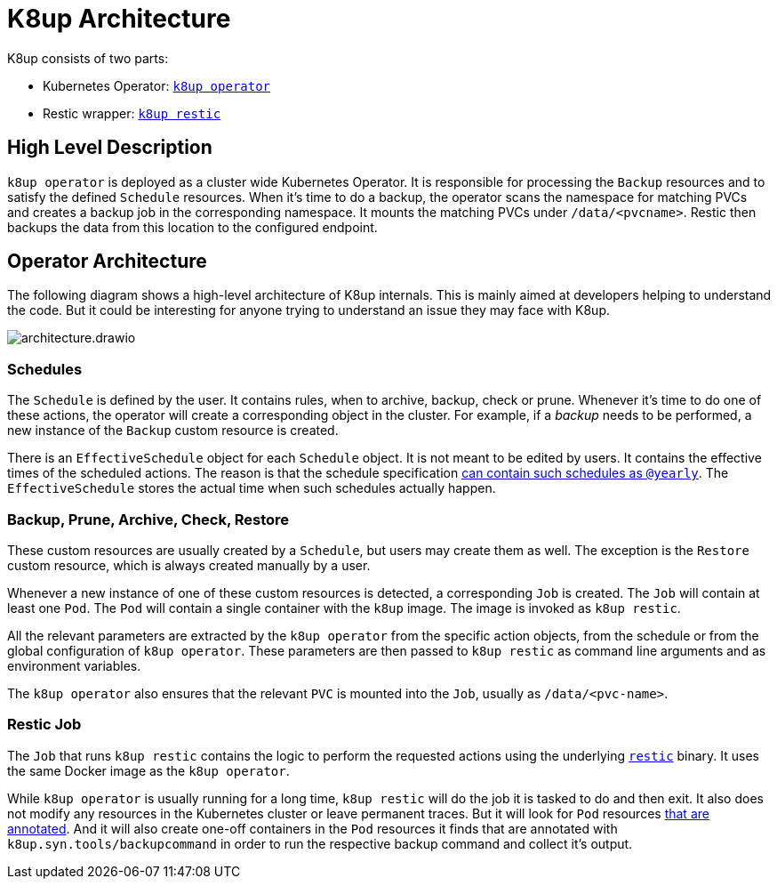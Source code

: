 = K8up Architecture

K8up consists of two parts:

* Kubernetes Operator: https://github.com/vshn/k8up/tree/master/operator[`k8up operator`]
* Restic wrapper: https://github.com/vshn/k8up/tree/master/restic[`k8up restic`]

== High Level Description

`k8up operator` is deployed as a cluster wide Kubernetes Operator.
It is responsible for processing the `Backup` resources and to satisfy the defined `Schedule` resources.
When it's time to do a backup, the operator scans the namespace for matching PVCs and creates a backup job in the corresponding namespace.
It mounts the matching PVCs under `/data/<pvcname>`.
Restic then backups the data from this location to the configured endpoint.

== Operator Architecture

The following diagram shows a high-level architecture of K8up internals.
This is mainly aimed at developers helping to understand the code.
But it could be interesting for anyone trying to understand an issue they may face with K8up.

image::architecture.drawio.svg[]

=== Schedules

The `Schedule` is defined by the user.
It contains rules, when to archive, backup, check or prune.
Whenever it's time to do one of these actions, the operator will create a corresponding object in the cluster.
For example, if a _backup_ needs to be performed, a new instance of the `Backup` custom resource is created.

There is an `EffectiveSchedule` object for each `Schedule` object.
It is not meant to be edited by users.
It contains the effective times of the scheduled actions.
The reason is that the schedule specification xref:references/schedule-specification.adoc[can contain such schedules as `@yearly`].
The `EffectiveSchedule` stores the actual time when such schedules actually happen.

=== Backup, Prune, Archive, Check, Restore

These custom resources are usually created by a `Schedule`, but users may create them as well.
The exception is the `Restore` custom resource, which is always created manually by a user.

Whenever a new instance of one of these custom resources is detected, a corresponding `Job` is created.
The `Job` will contain at least one `Pod`.
The `Pod` will contain a single container with the `k8up` image.
The image is invoked as `k8up restic`.

All the relevant parameters are extracted by the `k8up operator` from the specific action objects, from the schedule or from the global configuration of `k8up operator`.
These parameters are then passed to `k8up restic` as command line arguments and as environment variables.

The `k8up operator` also ensures that the relevant `PVC` is mounted into the `Job`, usually as `/data/<pvc-name>`.

=== Restic Job

The `Job` that runs `k8up restic` contains the logic to perform the requested actions using the underlying https://restic.net/[`restic`] binary.
It uses the same Docker image as the `k8up operator`.

While `k8up operator` is usually running for a long time, `k8up restic` will do the job it is tasked to do and then exit.
It also does not modify any resources in the Kubernetes cluster or leave permanent traces.
But it will look for `Pod` resources xref:references/annotations.adoc[that are annotated].
And it will also create one-off containers in the `Pod` resources it finds that are annotated with `k8up.syn.tools/backupcommand` in order to run the respective backup command and collect it's output.
